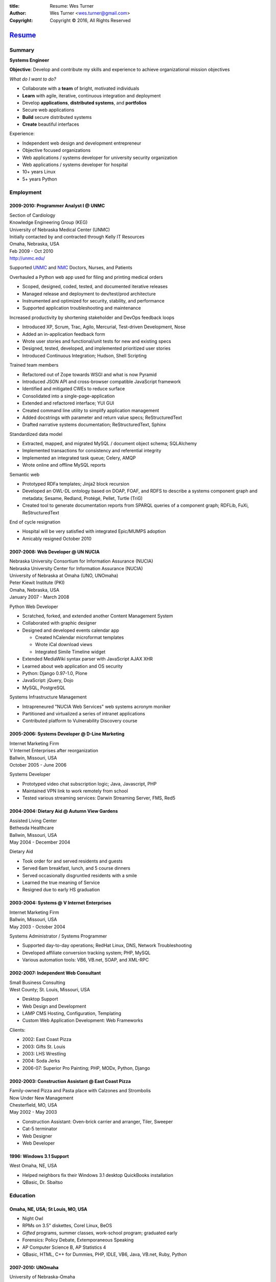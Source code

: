 
:title: Resume: Wes Turner
:author: Wes Turner <wes.turner@gmail.com>
:copyright: Copyright © 2016, All Rights Reserved

=========================================================
`Resume <https://westurner.org/pages/resume.html>`_
=========================================================

.. raw:: latex
    
   \newpage

.. raw:: html

   <div class="sidebar sr-only">
   <p class="first sidebar-title"><a class="reference external" href="https://westurner.org/pages/resume.html">Wes Turner</a></p>
   <ul class="last simple">
   <li><a class="reference external" href="https://westurner.org/resume/latex/resume_wes-turner.pdf">PDF</a></li>
   <li><a class="reference external" href="https://westurner.org/resume/html/resume.html">HTML</a></li>
   <li><a class="reference external" href="https://westurner.org/resume/resume_wes-turner.odt">ODT</a></li>
   <li><a class="reference external" href="https://westurner.org/resume/resume_wes-turner.doc">DOC</a></li>
   <li><a class="reference external" href="https://westurner.org/resume/resume_wes-turner.docx">DOCX</a></li>
   <li><a class="reference external" href="https://westurner.org/resume/resume_wes-turner.rst">RST</a></li>
   </ul>
   </div>

Summary
========

**Systems Engineer**

**Objective**: Develop and contribute my skills and experience to
achieve organizational mission objectives

*What do I want to do?*

* Collaborate with a **team** of bright, motivated individuals
* **Learn** with agile, iterative, continuous integration and deployment
* Develop **applications**, **distributed systems**, and **portfolios**
* Secure web applications
* **Build** secure distributed systems
* **Create** beautiful interfaces

Experience:

* Independent web design and development entrepreneur
* Objective focused organizations
* Web applications / systems developer for university security organization
* Web applications / systems developer for hospital
* 10+ years Linux
* 5+ years Python


.. raw:: pdf

   PageBreak oneColumn


.. only: html and text

   .. contents:: `Outline`_
      :local:


Employment
===========

2009-2010: Programmer Analyst I @ UNMC
-----------------------------------------
| Section of Cardiology
| Knowledge Engineering Group (KEG)
| University of Nebraska Medical Center (UNMC)
| Initially contacted by and contracted through Kelly IT Resources
| Omaha, Nebraska, USA
| Feb 2009 - Oct 2010
| http://unmc.edu/

Supported `UNMC 
<https://en.wikipedia.org/wiki/University_of_Nebraska_Medical_Center>`_
and `NMC <https://en.wikipedia.org/wiki/Nebraska_Medical_Center>`_
Doctors, Nurses, and Patients

Overhauled a Python web app used for filing and printing medical orders

* Scoped, designed, coded, tested, and documented iterative releases
* Managed release and deployment to dev/test/prod architecture
* Instrumented and optimized for security, stability, and performance
* Supported application troubleshooting and maintenance

Increased productivity by shortening stakeholder and DevOps feedback loops

* Introduced XP, Scrum, Trac, Agilo, Mercurial, Test-driven Development, Nose
* Added an in-application feedback form
* Wrote user stories and functional/unit tests for new and existing specs
* Designed, tested, developed, and implemented prioritized user stories
* Introduced Continuous Integration; Hudson, Shell Scripting

Trained team members

* Refactored out of Zope towards WSGI and what is now Pyramid
* Introduced JSON API and cross-browser compatible JavaScript framework
* Identified and mitigated CWEs to reduce surface
* Consolidated into a single-page-application
* Extended and refactored interface; YUI GUI
* Created command line utility to simplify application management
* Added docstrings with parameter and return value specs; ReStructuredText
* Drafted narrative systems documentation; ReStructuredText, Sphinx

Standardized data model

* Extracted, mapped, and migrated MySQL / document object schema; SQLAlchemy
* Implemented transactions for consistency and referential integrity
* Implemented an integrated task queue; Celery, AMQP
* Wrote online and offline MySQL reports

Semantic web

* Prototyped RDFa templates; Jinja2 block recursion
* Developed an OWL-DL ontology based on DOAP, FOAF, and RDFS to describe
  a systems component graph and metadata; Sesame, Redland, Protégé, Pellet,
  Turtle (TriG)
* Created tool to generate documentation reports from SPARQL queries
  of a component graph; RDFLib, FuXi, ReStructuredText


End of cycle resignation

* Hospital will be very satisfied with integrated Epic/MUMPS adoption
* Amicably resigned October 2010


2007-2008: Web Developer @ UN NUCIA
-------------------------------------
| Nebraska University Consortium for Information Assurance (NUCIA)
| Nebraska University Center for Information Assurance (NUCIA)
| University of Nebraska at Omaha (UNO, UNOmaha)
| Peter Kiewit Institute (PKI)
| Omaha, Nebraska, USA
| January 2007 - March 2008

Python Web Developer

* Scratched, forked, and extended another Content Management System
* Collaborated with graphic designer
* Designed and developed events calendar app

  * Created hCalendar microformat templates
  * Wrote iCal download views
  * Integrated Simile Timeline widget

* Extended MediaWiki syntax parser with JavaScript AJAX XHR
* Learned about web application and OS security
* Python: Django 0.97-1.0, Plone
* JavaScript: jQuery, Dojo
* MySQL, PostgreSQL

Systems Infrastructure Management

* Intrapreneured "NUCIA Web Services" web systems acronym moniker
* Partitioned and virtualized a series of intranet applications
* Contributed platform to Vulnerability Discovery course


2005-2006: Systems Developer @ D-Line Marketing
--------------------------------------------------
| Internet Marketing Firm
| V Internet Enterprises after reorganization
| Ballwin, Missouri, USA
| October 2005 - June 2006

Systems Developer

- Prototyped video chat subscription logic; Java, Javascript, PHP
- Maintained VPN link to work remotely from school
- Tested various streaming services: Darwin Streaming Server, FMS, Red5


2004-2004: Dietary Aid @ Autumn View Gardens
-----------------------------------------------
| Assisted Living Center
| Bethesda Healthcare
| Ballwin, Missouri, USA
| May 2004 - December 2004

Dietary Aid

- Took order for and served residents and guests
- Served 6am breakfast, lunch, and 5 course dinners
- Served occasionally disgruntled residents with a smile
- Learned the true meaning of Service
- Resigned due to early HS graduation


2003-2004: Systems @ V Internet Enterprises
----------------------------------------------
| Internet Marketing Firm
| Ballwin, Missouri, USA
| May 2003 - October 2004

Systems Administrator / Systems Programmer

- Supported day-to-day operations; RedHat Linux, DNS, Network Troubleshooting
- Developed affiliate conversion tracking system; PHP, MySQL
- Various automation tools: VB6, VB.net, SOAP, and XML-RPC


2002-2007: Independent Web Consultant
----------------------------------------
| Small Business Consulting
| West County; St. Louis, Missouri, USA

- Desktop Support
- Web Design and Development
- LAMP CMS Hosting, Configuration, Templating
- Custom Web Application Development: Web Frameworks

Clients:

- 2002: East Coast Pizza
- 2003: Gifts St. Louis
- 2003: LHS Wrestling
- 2004: Soda Jerks
- 2006-07: Superior Pro Painting; PHP, MODx, Python, Django


2002-2003: Construction Assistant @ East Coast Pizza
-------------------------------------------------------
| Family-owned Pizza and Pasta place with Calzones and Strombolis
| Now Under New Management
| Chesterfield, MO, USA
| May 2002 - May 2003

- Construction Assistant: Oven-brick carrier and arranger, Tiler, Sweeper
- Cat-5 terminator
- Web Designer
- Web Developer


1996: Windows 3.1 Support
----------------------------
| West Omaha, NE, USA

- Helped neighbors fix their Windows 3.1 desktop QuickBooks installation
- QBasic, Dr. Sbaitso


Education
============

Omaha, NE, USA; St Louis, MO, USA
------------------------------------

- Night Owl
- RPMs on 3.5" diskettes, Corel Linux, BeOS
- *Gifted* programs, summer classes, work-school program; graduated early
- Forensics: Policy Debate, Extemporaneous Speaking
- AP Computer Science B, AP Statistics 4
- QBasic, HTML, C++ for Dummies, PHP, IDLE, VB6, Java, VB.net, Ruby, Python


2007-2010: UNOmaha
---------------------
| University of Nebraska-Omaha
| BSc Management Information Systems (MIS)

* `MISSO: President`_
* `AISSC: Student Representative`_
* `Nebraska Humane Society Nonprofit Consulting`_
* Learned through collaboration by collaborating to publish
  Principles of Collaboration, Second Edition
* Intro C++, Perl, Oracle SQL, Systems Analysis, Distributed Systems
* Outstanding Technical Writing course remaining


.. _`MISSO: President`:
   `2009-2010: UNO MISSO President`_
.. _`AISSC: Student Representative`:
    `2009-2010: AIS Student Chapters Representative`_
.. _`Nebraska Humane Society Nonprofit Consulting`:
    `2009: Nebraska Humane Society Nonprofit Consulting`_


2010-2014: Online Learning
-----------------------------

Research Topics

* DevOps: SaltStack, Puppet, Cobbler, OpenStack
* Graph Theory: wrote a better fdupes with NetworkX
* Big Data: MapReduce, Pregel, Hadoop, Cloudera
* Linked Data: Triplestore CAP, Federation
* Go, Rust, Scala, Haskell
* Bioinformatics: http://rosalind.info/users/westurner/

Courses

* http://class-central.com
* https://www.khanacademy.org/profile/westurner1
* `Introduction to Finance <https://www.coursera.org/course/introfinance>`_
* `Machine Learning <https://www.coursera.org/course/ml>`_
* `Introduction to Web Accessibility
  <https://webaccessibility.withgoogle.com/course>`_


Projects
===========

See: https://westurner.org/wiki/projects


2007: Presense
-----------------
| Social Media Aggregation Concept & Gaussian Chart Generator
| UNOmaha: Graphical User Interface Design
| Team of three
| Responsible for concept, design, coding; presentation lead

* Google Charts API
* Prior to Task Queues
* BeautifulSoup
* Python, JavaScript, CSS, XHTML
* Django, jQuery, jQote, YUI CSS Templates
* Google AppEngine: Python


2007: Eagle Financial Life Insurance Quotes
----------------------------------------------
| Insurance Quote Models, Views, and Templates
| UNOmaha: Distributed Systems
| Team of four
| Responsible for design, coding; presentation lead
| Src: https://bitbucket.org/westurner/eaglefin

* Python, JavaScript, CSS, XHTML
* Django, 960.gs
* Google AppEngine: Python


.. raw:: pdf

   PageBreak oneColumn

2009: Nebraska Humane Society Nonprofit Consulting
-----------------------------------------------------
| Social Web Team
| Social Media Consulting Recommendations Report
| Adoption Listings Crawler & Website Prototype
| UNOmaha: Special Topics Consulting
| Merged teams of six and then ten
| Responsible for concept, design, coding; presentation lead
| Web: https://nhs-adoptions.appspot.com
| Src: https://bitbucket.org/westurner/nhs-social-web

* Created collaboration plan: Team Site, Mailing List; Google Sites and Groups
* Researched strategies and metrics for maximizing social media goodwill
* Developed adoption listings harvester and static page templates
* Google AppEngine: Python (before the introduction of Blobstore)
* Task Queues, JSONP API
* Python, Django, JavaScript, jQuery, CSS, 960.gs, XHTML


2009: Tiger Solutions Web Based Course Management System
-----------------------------------------------------------
| Django app for Listing Available Courses and Scheduling Course Requests
| UNO: Systems Analysis & Design / Systems Design & Implementation
| Team of four
| Responsible for design, coding, and presentation
| Src: http://code.google.com/p/wbcms
| Src: https://bitbucket.org/westurner/wbcms

* Python, JavaScript, CSS, XHTML
* Django, YUI Layouts
* MySQL, SQL Server ODBC
* SVN
* Theory X but really Theory Y


2009-2010: UNO MISSO President
---------------------------------
| `UNO Management Information Systems Student Organization
  <http://www.isqa.unomaha.edu/misso.htm>`_

* Hosted monthly industry speakers
* Developed an approach for social media
* Created `facebook.com/UNO.MISSO <https://www.facebook.com/UNO.MISSO>`_


2009-2010: AIS Student Chapters Representative
-------------------------------------------------
| `Association for Information Systems Student Chapters
  <http://sc.aisnet.org/>`_

* Worked with AIS Student Chapter Presidents to found AISSC
* Created `facebook.com/AISSC <https://www.facebook.com/AISSC>`_ and
  `twitter.com/AISSC <htps://twitter.com/AISSC>`_
* 2010 AIS Student Chapters Outstanding Communications Award


2010: Help Haiti Project
---------------------------
| WordPress Instance for Haiti Earthquake Awareness
| UNOmaha: Managing in the Digital World
| Three geo-distributed teams of four to five
| Src: http://code.google.com/p/helphaitiproject

Responsible for project management

* Something like Theory Y
* User Stories as Tickets
* WordPress, Extensions


2010: Workhours
------------------
| Personal project accounting and log processing tool

* Events (bookmarks, log entries, mtimes) to tuples to [SQL]
* Infinite-scrolling tables
* Pyramid, SQLAlchemy, Pyramid Restler REST API, DataTables


2010: Cloud Provisioning Research
------------------------------------
| Survey, evaluation, adaptation, and integration for DevOps efficiency

* Configuration Management
* Performance Monitoring
* Cobbler, Vagrant, Puppet, SaltStack, Ansible, Nagios
* DHCP, DNS, Apache, TLS
* https://github.com/westurner/provis (2014) -- Packer, Vagrant, Salt, *Make*


2011: Flowstat
-----------------
| Pyramid polyglot sandbox 
| Src: https://bitbucket.org/westurner/flowstat

* Agglomeration of utilities: prime numbers, spectrum bands
* RDF integration: RDFLib, surf, virtuoso, deniz, SPARQL
* Pyramid + SQLAlchemy REST API


2012: Self Directed Learning
-------------------------------
| Web: https://westurner.org/self-directed-learning/
| Src: https://github.com/westurner/self-directed-learning

* Autodidactism
* Open Tools, Data, and Analysis for STEM Learning ("STEM Labs")
* Science, Technology, Engineering, and Mathematics


2012: Pycd10api
------------------
| REST API wrapper for ICD 10 CM and PCS XML files 
| Web: https://github.com/westurner/pycd10api

* Python, Pyramid, Cornice, lxml, XPath


2013: Redem
--------------
| Personal reddit data liberation backup utility
| Src: https://github.com/westurner/redem

* Reddit reader: comments, submissions, links
* Fetch last 1000 comments from Reddit
* Aggregate into static sortable and filterable HTML tables
* Python, PRAW, Requests, Jinja2, Bootstrap 2, DataTables

| https://westurner.org/redditlog/


2014: Health-marketplace
---------------------------
| Health marketplace web application
| Src: https://github.com/westurner/health-marketplace

* Python, Django, Django-nonrel, Google AppEngine


2014: Menuapp
----------------
| Restaurant menu web application with `schema.org`_ types

.. _schema.org: http://schema.org/docs/full.html

* Developed for a cupcake bakery FoodEstablishment
* Python, Django, Django-nonrel, Google AppEngine
* REST API: Django TastyPie


2014: Healthref
------------------
| Health reference demo application
| Src: https://github.com/westurner/healthref

* Generates good HTML from an RDF Graph in Turtle Syntax
* Python, RDFLib, Jinja2, Pygments, n3pygments


2014: sphinxcontrib-srclinks
-------------------------------
| Src: https://github.com/westurner/sphinxcontrib-srclinks

2014: WRD R&D Documentation
-----------------------------
| Web: https://wrdrd.com/docs/
| Src: https://github.com/wrdrd/docs

An outline of notes and points
written in ReStructuredText.

* Tools Docs:
  https://wrdrd.com/docs/tools/


2015: Pgs
-----------
| Src: https://github.com/westurner/pgs

A bottle webapp for serving static files from a git branch, or from the local filesystem.


2015: elasticsearchjsonld
---------------------------
| Src: https://github.com/westurner/elasticsearchjsonld

Generate JSON-LD @contexts from ElasticSearch JSON Mappings
with Python and JSON-LD.


2015: pypfi
------------
| Src: https://github.com/westurner/pypfi

Parse a transaction CSV with Python

And then ofxparse:

* https://pypi.python.org/pypi/ofxparse
* https://github.com/conda/conda-recipes/blob/762c8e5/ofxparse/meta.yaml
* https://github.com/conda/conda-recipes/blob/master/python/ofxparse/meta.yaml


2015: pyglobalgoals
---------------------
| Src: https://github.com/westurner/pyglobalgoals

`<https://github.com/westurner/pyglobalgoals/blob/master/notebooks/globalgoals-pyglobalgoals.py.ipynb>`__
* https://github.com/westurner/pyglobalgoals/blob/master/notebooks/data/globalgoals.jsonld


venv
------------
| Docs: https://westurner.org/dotfiles/venv

venv.vim
~~~~~~~~~
| Src: https://github.com/westurner/venv.vim
| Docs: https://westurner.org/dotfiles/venv#cdalias

(``:Cdhere``, ``:Cdworkonhome``, ``:Cdwh``, ``:Cdhelp``, (``$ cdhelp``))



hello_world
--------------
| https://github.com/westurner/hello_world

Language basics / code samples in C++, CoffeeScript, Cython,
Go, Java, Javascript, Python, and Ruby


Dotfiles
-----------
| https://westurner.org/dotfiles/
| https://github.com/westurner/dotfiles
| https://github.com/westurner/dotvim

* Python package with documentation
* Configuration set for Bash, ZSH, Python, IPython, I3WM
* Configuration set for Vim

.. raw:: pdf

   PageBreak oneColumn


Open Source Contributions
---------------------------
Primarily small contributions here and there to show my appreciation.

See:

* https://westurner.org/wiki/contributions
* https://westurner.org/wiki/github

  * https://githubcontributions.io/user/westurner

    * 2016-03-08: "westurner made 6411 contributions to 345 repositories"



Contact Information
======================

| Homepage: `westurner.org <https://westurner.org>`__
| LinkedIn: `linkedin.com/in/westurner <http://www.linkedin.com/in/westurner>`__
| Twitter: `@westurner <https://twitter.com/westurner>`__

